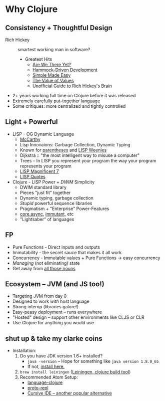 * Why Clojure
** Consistency + Thoughtful Design
   * Rich Hickey :: smartest working man in software?
     * Greatest Hits
       * [[http://www.infoq.com/presentations/Are-We-There-Yet-Rich-Hickey][Are We There Yet?]]
       * [[http://www.youtube.com/watch?v%3Df84n5oFoZBc][Hammock-Driven Development]]
       * [[http://www.infoq.com/presentations/Simple-Made-Easy][Simple Made Easy]]
       * [[http://www.infoq.com/presentations/Value-Values][The Value of Values]]
       * [[http://www.flyingmachinestudios.com/programming/the-unofficial-guide-to-rich-hickeys-brain/][Unofficial Guide to Rich Hickey's Brain]]
   * 2+ years working full time on Clojure before it was released
   * Extremely carefully put-together language
   * Some critiques: more centralized and tightly controlled
** Light + Powerful
   * LISP - OG Dynamic Language
     * [[http://fogus.me/static/preso/magnificent7/images/mccarthy.jpg][McCarthy]]
     * Lisp Innovaions: Garbage Collection, Dynamic Typing
     * Known for [[https://xkcd.com/297/][parentheses]] and [[https://stallman.org/image001.jpg][LISP Weenies]]
     * Dijkstra :: "the most intelligent way to misuse a computer"
     * Trees -- In LISP you represent your program the way your program represents your program
     * [[http://fogus.me/static/preso/magnificent7/#slide1][LISP Magnificent 7]]
     * [[http://www.paulgraham.com/quotes.html][LISP Quotes]]
   * Clojure - LISP Power + /DWIM/ Simplicity
     * DWIM standard library
     * Pieces "just fit" together
     * Dynamic typing, garbage collection
     * /Stupid/ powerful sequence libraries
     * Pragmatism + "Enterprise" Power-Features
     * [[https://github.com/clojure/core.async][core.async]], [[http://immutant.org/][immutant]], etc
     * "Lightsaber" of languages
** FP
   * Pure Functions - Direct inputs and outputs
   * Immutability - the secret sauce that makes it all work
   * Concurrency - Immutable values + Pure Functions -> easy concurrency
   * /Managing/ (not eliminating) state
   * Get away from [[http://steve-yegge.blogspot.com/2006/03/execution-in-kingdom-of-nouns.html][all those nouns]]
** Ecosystem -- JVM (and JS too!)
   * Targeting JVM from day 0
   * Designed to work /with/ host language
   * Strong interop (libraries galore!)
   * Easy-peasy deployment -- runs everywhere
   * "Hosted" design -- support other environments like CLJS or CLR
   * Use Clojure for anything you would use
** shut up & take my clarke coins
   * Installation:
     1. Do you have JDK version 1.6+ installed?
        * ~java -version~ -- Hope for something like ~java version 1.8.0_65~
        * If not, [[http://www.oracle.com/technetwork/java/javase/downloads/jdk8-downloads-2133151.html][install here.]]
     2. ~brew install leiningen~ ([[http://leiningen.org/][Leiningen, clojure build tool]])
     3. Recommended Atom Setup:
        * [[https://github.com/atom/language-clojure][language-clojure]]
        * [[https://atom.io/packages/proto-repl][proto-repl]]
        * [[https://cursive-ide.com/][Cursive IDE -- another popular alternative]]
